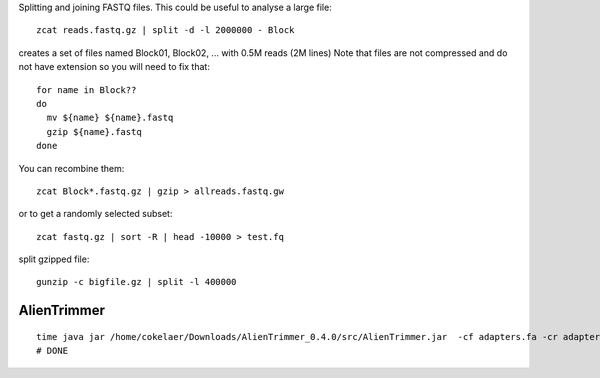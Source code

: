 

Splitting and joining FASTQ files. This could be useful to analyse a large file::

    zcat reads.fastq.gz | split -d -l 2000000 - Block

creates a set of files named Block01, Block02, ... with 0.5M reads (2M lines)
Note that files are not compressed and do not have extension so you will need to fix that::

    for name in Block??
    do
      mv ${name} ${name}.fastq
      gzip ${name}.fastq
    done

You can recombine them::

    zcat Block*.fastq.gz | gzip > allreads.fastq.gw



or to get a randomly selected subset::

    zcat fastq.gz | sort -R | head -10000 > test.fq


split gzipped file::

    gunzip -c bigfile.gz | split -l 400000


AlienTrimmer
-------------------

::

    time java jar /home/cokelaer/Downloads/AlienTrimmer_0.4.0/src/AlienTrimmer.jar  -cf adapters.fa -cr adapters_rev.fa -if SRR031714_1.fastq -ir SRR031714_2.fastq -of output_alientrim1.fastq -or output_alientrim2.fastq -os output_alientrim_excluded.fast
    # DONE

